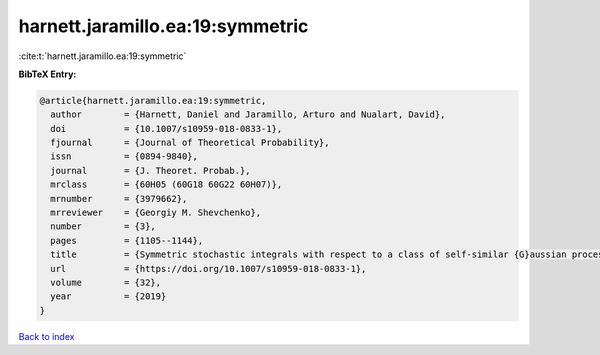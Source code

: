 harnett.jaramillo.ea:19:symmetric
=================================

:cite:t:`harnett.jaramillo.ea:19:symmetric`

**BibTeX Entry:**

.. code-block:: bibtex

   @article{harnett.jaramillo.ea:19:symmetric,
     author        = {Harnett, Daniel and Jaramillo, Arturo and Nualart, David},
     doi           = {10.1007/s10959-018-0833-1},
     fjournal      = {Journal of Theoretical Probability},
     issn          = {0894-9840},
     journal       = {J. Theoret. Probab.},
     mrclass       = {60H05 (60G18 60G22 60H07)},
     mrnumber      = {3979662},
     mrreviewer    = {Georgiy M. Shevchenko},
     number        = {3},
     pages         = {1105--1144},
     title         = {Symmetric stochastic integrals with respect to a class of self-similar {G}aussian processes},
     url           = {https://doi.org/10.1007/s10959-018-0833-1},
     volume        = {32},
     year          = {2019}
   }

`Back to index <../By-Cite-Keys.html>`_

